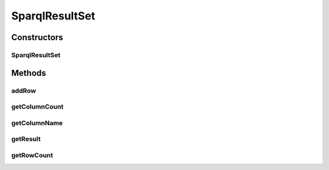 .. java:import:: java.util ArrayList

.. java:import:: java.util List

SparqlResultSet
===============

.. java:package:: edu.berkeley.icsi.metanet.metaphorQuery
   :noindex:

.. java:type:: public class SparqlResultSet

Constructors
------------
SparqlResultSet
^^^^^^^^^^^^^^^

.. java:constructor:: public SparqlResultSet(List<String> colunmNames)
   :outertype: SparqlResultSet

Methods
-------
addRow
^^^^^^

.. java:method:: public void addRow(List<Object> row)
   :outertype: SparqlResultSet

getColumnCount
^^^^^^^^^^^^^^

.. java:method:: public int getColumnCount()
   :outertype: SparqlResultSet

getColumnName
^^^^^^^^^^^^^

.. java:method:: public String getColumnName(int col)
   :outertype: SparqlResultSet

getResult
^^^^^^^^^

.. java:method:: public Object getResult(int row, int col)
   :outertype: SparqlResultSet

getRowCount
^^^^^^^^^^^

.. java:method:: public int getRowCount()
   :outertype: SparqlResultSet

